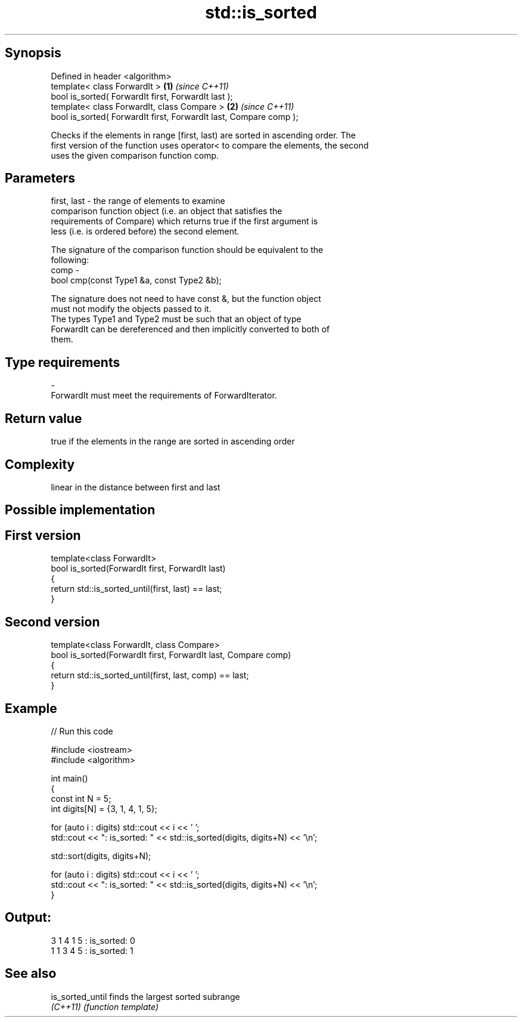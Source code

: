 .TH std::is_sorted 3 "Jun 28 2014" "2.0 | http://cppreference.com" "C++ Standard Libary"
.SH Synopsis
   Defined in header <algorithm>
   template< class ForwardIt >                                      \fB(1)\fP \fI(since C++11)\fP
   bool is_sorted( ForwardIt first, ForwardIt last );
   template< class ForwardIt, class Compare >                       \fB(2)\fP \fI(since C++11)\fP
   bool is_sorted( ForwardIt first, ForwardIt last, Compare comp );

   Checks if the elements in range [first, last) are sorted in ascending order. The
   first version of the function uses operator< to compare the elements, the second
   uses the given comparison function comp.

.SH Parameters

   first, last - the range of elements to examine
                 comparison function object (i.e. an object that satisfies the
                 requirements of Compare) which returns true if the first argument is
                 less (i.e. is ordered before) the second element.

                 The signature of the comparison function should be equivalent to the
                 following:
   comp        -
                  bool cmp(const Type1 &a, const Type2 &b);

                 The signature does not need to have const &, but the function object
                 must not modify the objects passed to it.
                 The types Type1 and Type2 must be such that an object of type
                 ForwardIt can be dereferenced and then implicitly converted to both of
                 them. 
.SH Type requirements
   -
   ForwardIt must meet the requirements of ForwardIterator.

.SH Return value

   true if the elements in the range are sorted in ascending order

.SH Complexity

   linear in the distance between first and last

.SH Possible implementation

.SH First version
   template<class ForwardIt>
   bool is_sorted(ForwardIt first, ForwardIt last)
   {
       return std::is_sorted_until(first, last) == last;
   }
.SH Second version
   template<class ForwardIt, class Compare>
   bool is_sorted(ForwardIt first, ForwardIt last, Compare comp)
   {
       return std::is_sorted_until(first, last, comp) == last;
   }

.SH Example

   
// Run this code

 #include <iostream>
 #include <algorithm>
  
 int main()
 {
     const int N = 5;
     int digits[N] = {3, 1, 4, 1, 5};
  
     for (auto i : digits) std::cout << i << ' ';
     std::cout << ": is_sorted: " << std::is_sorted(digits, digits+N) << '\\n';
  
     std::sort(digits, digits+N);
  
     for (auto i : digits) std::cout << i << ' ';
     std::cout << ": is_sorted: " << std::is_sorted(digits, digits+N) << '\\n';
 }

.SH Output:

 3 1 4 1 5 : is_sorted: 0
 1 1 3 4 5 : is_sorted: 1

.SH See also

   is_sorted_until finds the largest sorted subrange
   \fI(C++11)\fP         \fI(function template)\fP 
